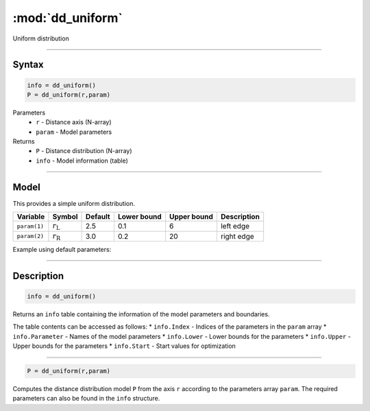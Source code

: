 .. highlight:: matlab
.. _dd_uniform:


***********************
:mod:`dd_uniform`
***********************

Uniform distribution

-----------------------------


Syntax
=========================================

.. code-block:: matlab

        info = dd_uniform()
        P = dd_uniform(r,param)

Parameters
    *   ``r`` - Distance axis (N-array)
    *   ``param`` - Model parameters
Returns
    *   ``P`` - Distance distribution (N-array)
    *   ``info`` - Model information (table)

-----------------------------

Model
=========================================


This provides a simple uniform distribution.

============== ======================== ========= ============= ============= ========================
 Variable       Symbol                    Default   Lower bound   Upper bound      Description
============== ======================== ========= ============= ============= ========================
``param(1)``   :math:`r_\mathrm{L}`         2.5       0.1              6           left edge
``param(2)``   :math:`r_\mathrm{R}`         3.0       0.2              20          right edge
============== ======================== ========= ============= ============= ========================


Example using default parameters:

.. image:: ../images/model_dd_uniform.png
   :width: 650px


-----------------------------


Description
=========================================

.. code-block:: matlab

        info = dd_uniform()

Returns an ``info`` table containing the information of the model parameters and boundaries.

The table contents can be accessed as follows:
* ``info.Index`` -  Indices of the parameters in the ``param`` array
* ``info.Parameter`` -  Names of the model parameters
* ``info.Lower`` - Lower bounds for the parameters
* ``info.Upper`` - Upper bounds for the parameters
* ``info.Start`` - Start values for optimization


-----------------------------


.. code-block:: matlab

    P = dd_uniform(r,param)

Computes the distance distribution model ``P`` from the axis ``r`` according to the parameters array ``param``. The required parameters can also be found in the ``info`` structure.

